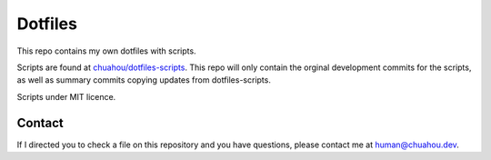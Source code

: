 ########
Dotfiles
########

This repo contains my own dotfiles with scripts.

Scripts are found at
`chuahou/dotfiles-scripts <https://github.com/chuahou/dotfiles-scripts>`_.
This repo will only contain the orginal development commits for the scripts, as
well as summary commits copying updates from dotfiles-scripts.

Scripts under MIT licence.

Contact
=======

If I directed you to check a file on this repository and you have questions,
please contact me at `human@chuahou.dev <mailto:human+github@chuahou.dev>`_.
